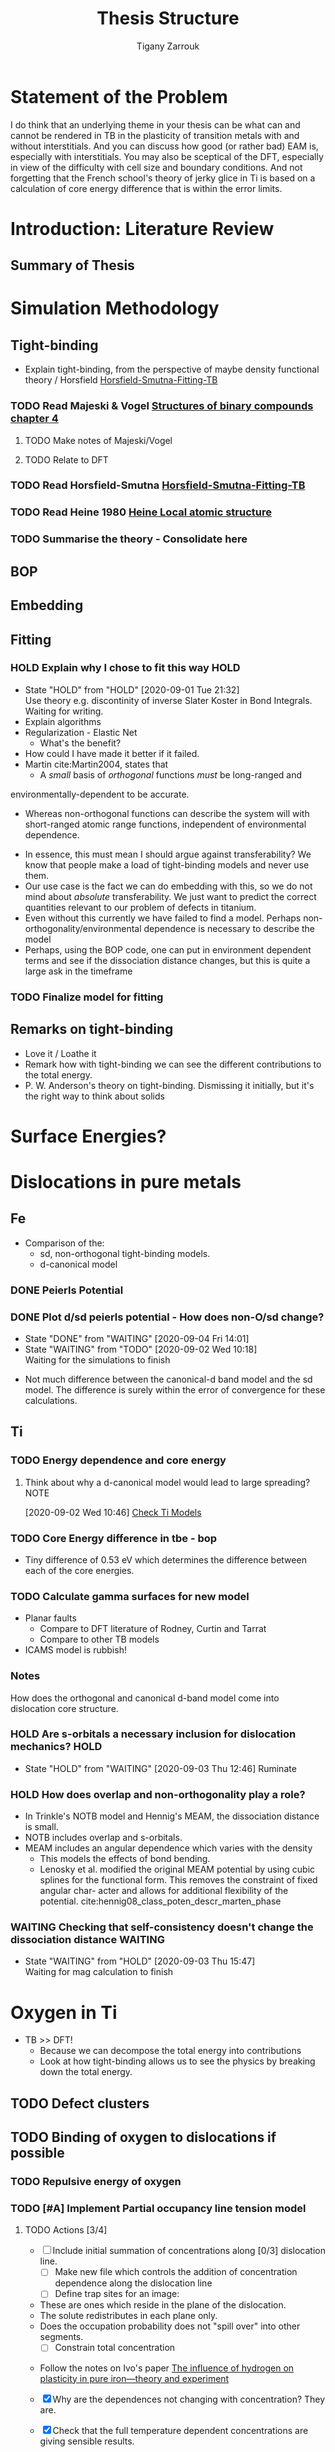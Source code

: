 #+TITLE: Thesis Structure
#+AUTHOR: Tigany Zarrouk

* Statement of the Problem

  I do think that an underlying theme in your thesis can be what can and
  cannot be rendered in TB in the plasticity of transition metals with and
  without interstitials. And you can discuss how good (or rather bad) EAM
  is, especially with interstitials. You may also be sceptical of the DFT,
  especially in view of the difficulty with cell size and boundary
  conditions. And not forgetting that the French school's theory of jerky
  glice in Ti is based on a calculation of core energy difference that is
  within the error limits.

* Introduction: Literature Review
** Summary of Thesis
* Simulation Methodology
** Tight-binding

   - Explain tight-binding, from the perspective of maybe density
     functional theory / Horsfield [[file:papers/Horsfield_Smutna_Fogarty_fitting_TB_potentials_from_DFT_PhysRevMaterials.4.043801.pdf][Horsfield-Smutna-Fitting-TB]]

*** TODO Read Majeski & Vogel [[file:~/Documents/books/The%20Structures%20of%20Binary%20Compounds%20by%20J.%20Hafner,%20F.%20Hulliger,%20W.B.%20Jensen,%20J.A.%20Majewski,%20K.%20Mathis,%20P.%20Villars%20and%20P.%20Vogl%20(Eds.)%20(z-lib.org).pdf][Structures of binary compounds chapter 4]]
    DEADLINE: <2021-02-05 Fri>
    :PROPERTIES:
    :ORDERED:  t
    :END:

**** TODO Make notes of Majeski/Vogel
**** TODO Relate to DFT

 

*** TODO Read Horsfield-Smutna  [[file:papers/Horsfield_Smutna_Fogarty_fitting_TB_potentials_from_DFT_PhysRevMaterials.4.043801.pdf][Horsfield-Smutna-Fitting-TB]]
    DEADLINE: <2021-02-19 Fri>

*** TODO Read Heine 1980 [[file:papers/Electronic_Structure_from_the_Point_of_View_of_the_Local_Atomic_Environment_Heine_1980.pdf][Heine Local atomic structure]]
    DEADLINE: <2021-01-29 Fri>

       

*** TODO Summarise the theory - Consolidate here
    DEADLINE: <2021-03-05 Fri>

   

** BOP
** Embedding
** Fitting
*** HOLD Explain why I chose to fit this way :HOLD:
    - State "HOLD"       from "HOLD"       [2020-09-01 Tue 21:32] \\
      Use theory e.g. discontinity of inverse Slater Koster in Bond
      Integrals. Waiting for writing.
    - Explain algorithms 
    - Regularization - Elastic Net
      - What's the benefit? 
    - How could I have made it better if it failed. 
    - Martin cite:Martin2004, states that 
      - A /small/ basis of /orthogonal/ functions /must/ be long-ranged and
	environmentally-dependent to be accurate.
      - Whereas non-orthogonal functions can describe the system will with
        short-ranged atomic range functions, independent of environmental
        dependence.
    - In essence, this must mean I should argue against transferability? We know
      that people make a load of tight-binding models and never use them.
    - Our use case is the fact we can do embedding with this, so we do not mind
      about /absolute/ transferability. We just want to predict the correct
      quantities relevant to our problem of defects in titanium.
    - Even without this currently we have failed to find a model. Perhaps
      non-orthogonality/environmental dependence is necessary to describe the
      model
    - Perhaps, using the BOP code, one can put in environment dependent terms
      and see if the dissociation distance changes, but this is quite a large
      ask in the timeframe

*** TODO Finalize model for fitting
    DEADLINE: <2021-01-29 Fri>

** Remarks on tight-binding

   - Love it / Loathe it
   - Remark how with tight-binding we can see the different
     contributions to the total energy.
   - P. W. Anderson's theory on tight-binding. Dismissing it
     initially, but it's the right way to think about solids

* Surface Energies?
* Dislocations in pure metals
** Fe

   - Comparison of the:
     - sd, non-orthogonal tight-binding models.
     - d-canonical model

*** DONE Peierls Potential
*** DONE Plot d/sd peierls potential - How does non-O/sd change?
    DEADLINE: <2020-09-04 Fri>
    :PROPERTIES:
    :ORDERED:  t
    :END:
    - State "DONE"       from "WAITING"    [2020-09-04 Fri 14:01]
    - State "WAITING"    from "TODO"       [2020-09-02 Wed 10:18] \\
      Waiting for the simulations to finish
    :LOGBOOK:
    CLOCK: [2020-09-04 Fri 12:00]--[2020-09-04 Fri 14:01] =>  2:01
    CLOCK: [2020-09-01 Tue 15:37]--[2020-09-01 Tue 21:10] =>  5:33
    :END:

    - Not much difference between the canonical-d band model and the sd
      model. The difference is surely within the error of convergence for these
      calculations.  

** Ti
*** TODO Energy dependence and core energy
    DEADLINE: <2021-01-15 Fri>

**** Think about why a d-canonical model would lead to large spreading? :NOTE:
     :LOGBOOK:
     CLOCK: [2020-09-02 Wed 10:46]--[2020-09-02 Wed 10:46] =>  0:00
     :END:
   [2020-09-02 Wed 10:46]
   [[file:~/Documents/docs/Management/org/refile.org::*Check Ti Models][Check Ti Models]]

*** TODO Core Energy difference in tbe - bop
    DEADLINE: <2021-01-29 Fri>

    - Tiny difference of 0.53 eV which determines the difference
      between each of the core energies.

*** TODO Calculate gamma surfaces for new model
    DEADLINE: <2021-02-26 Fri>

    - Planar faults 
      - Compare to DFT literature of Rodney, Curtin and Tarrat
      - Compare to other TB models
	- ICAMS model is rubbish!

*** Notes

    How does the orthogonal and canonical d-band model come into
    dislocation core structure. 

*** HOLD Are s-orbitals a necessary inclusion for dislocation mechanics? :HOLD:
    - State "HOLD"       from "WAITING"    [2020-09-03 Thu 12:46]
      Ruminate

*** HOLD How does overlap and non-orthogonality play a role?

    - In Trinkle's NOTB model and Hennig's MEAM, the dissociation distance is
      small.
    - NOTB includes overlap and s-orbitals.
    - MEAM includes an angular dependence which varies with the density
      - This models the effects of bond bending.
      - Lenosky et al. modified the original MEAM potential by using cubic
        splines for the functional form. This removes the constraint of fixed
        angular char- acter and allows for additional flexibility of the
        potential. cite:hennig08_class_poten_descr_marten_phase

*** WAITING Checking that self-consistency doesn't change the dissociation distance :WAITING:
    - State "WAITING"    from "HOLD"       [2020-09-03 Thu 15:47] \\
      Waiting for mag calculation to finish

* Oxygen in Ti

  - TB >> DFT!
    - Because we can decompose the total energy into contributions
    - Look at how tight-binding allows us to see the physics by
      breaking down the total energy.

** TODO Defect clusters
   DEADLINE: <2021-03-26 Fri>

** TODO Binding of oxygen to dislocations if possible
   DEADLINE: <2021-02-05 Fri>

*** TODO Repulsive energy of oxygen
    DEADLINE: <2021-02-12 Fri>

*** TODO [#A] Implement Partial occupancy line tension model
    SCHEDULED: <2021-01-12 Tue 09:30> DEADLINE: <2021-01-22 Fri>
    :PROPERTIES:
    :ORDERED:  t
    :END:
    :LOGBOOK:
    CLOCK: [2021-01-11 Mon 16:51]--[2021-01-11 Mon 17:16] =>  0:25
    CLOCK: [2021-01-11 Mon 16:21]--[2021-01-11 Mon 16:46] =>  0:25
    CLOCK: [2021-01-11 Mon 14:36]--[2021-01-11 Mon 14:55] =>  0:19
    CLOCK: [2021-01-11 Mon 14:30]--[2021-01-11 Mon 14:35] =>  0:05
    CLOCK: [2021-01-11 Mon 14:30]--[2021-01-11 Mon 14:30] =>  0:00
    CLOCK: [2021-01-11 Mon 10:46]--[2021-01-11 Mon 10:55] =>  0:09
    CLOCK: [2021-01-11 Mon 10:30]--[2021-01-11 Mon 10:45] =>  0:15
    :END:


**** TODO Actions [3/4]
    - [ ]  Include initial summation of concentrations along [0/3]
      dislocation line.
      - [ ] Make new file which controls the addition of concentration
        dependence along the dislocation line
      - [ ] Define trap sites for an image:
	- These are ones which reside in the plane of the dislocation.
	- The solute redistributes in each plane only.
	- Does the occupation probability does not "spill over" into
          other segments.
      - [ ] Constrain total concentration


   - Follow the notes on Ivo's paper [[file:roam/gonginfluencehydrogenplasticity2020.org::#gongInfluenceHydrogenPlasticity2020][The influence of hydrogen on plasticity in pure iron—theory and experiment]]

   - [X] Why are the dependences not changing with concentration?
      They are.
   - [X] Check that the full temperature dependent concentrations
      are giving sensible results.
   - [X] Solve why Spline is giving zeros for concentration at any distance


**** Notes
    - Making a function such that at a given distance of a solute one
      can get the McClean isotherm concentration.
    - Input: distance, Output: concentration
    - The data fed into the system are the energies from the lorentzian
      at different distances. These act at formation energies in the
      equations for the solution of the McClean isotherm.

   

** TODO Embedding Calculations
   SCHEDULED: <2021-01-15 Fri 10:00> DEADLINE: <2021-03-20 Sat>

*** TODO Just look at vacancies and oxygen?
*** TODO Other Dislocation structures if models don't work?
* C in Fe

  - SKF report 
  - Onwards to kMC

** DONE Carbon binding to dislocations
** TODO Energy dependence with radius - Add data
   DEADLINE: <2021-01-29 Fri>

** DONE Concentration Analysis - Add in repulsive energy
   DEADLINE: <2020-09-25 Fri>

** DONE Line Tension Model
*** DONE Derive line tension equations
    DEADLINE: <2020-09-25 Fri>
    :LOGBOOK:
    CLOCK: [2020-09-15 Tue 11:00]--[2020-09-16 Wed 11:39] => 24:39
    CLOCK: [2020-09-08 Tue 10:25]--[2020-09-08 Tue 11:52] =>  1:27
    :END:

*** TODO Use simple models
    DEADLINE: <2021-01-22 Fri>

    - Sine-Gordon
    - Others as found in Caillard [[file:~/Documents/books/Thermally%20Activated%20Mechanisms%20in%20Crystal%20Plasticity%20by%20D.%20Caillard%20and%20J.L.%20Martin%20(Eds.)%20(z-lib.org)%20(1).pdf][Thermally activated mechanisms in crystal plasticity]]

*** DONE Verify Itakura results with impelementation
    DEADLINE: <2020-10-16 Fri>

*** DONE Look at what we get from d/sd Iron models
    DEADLINE: <2020-11-06 Fri>

* Wish-list

  - Line tension models maybe? 

